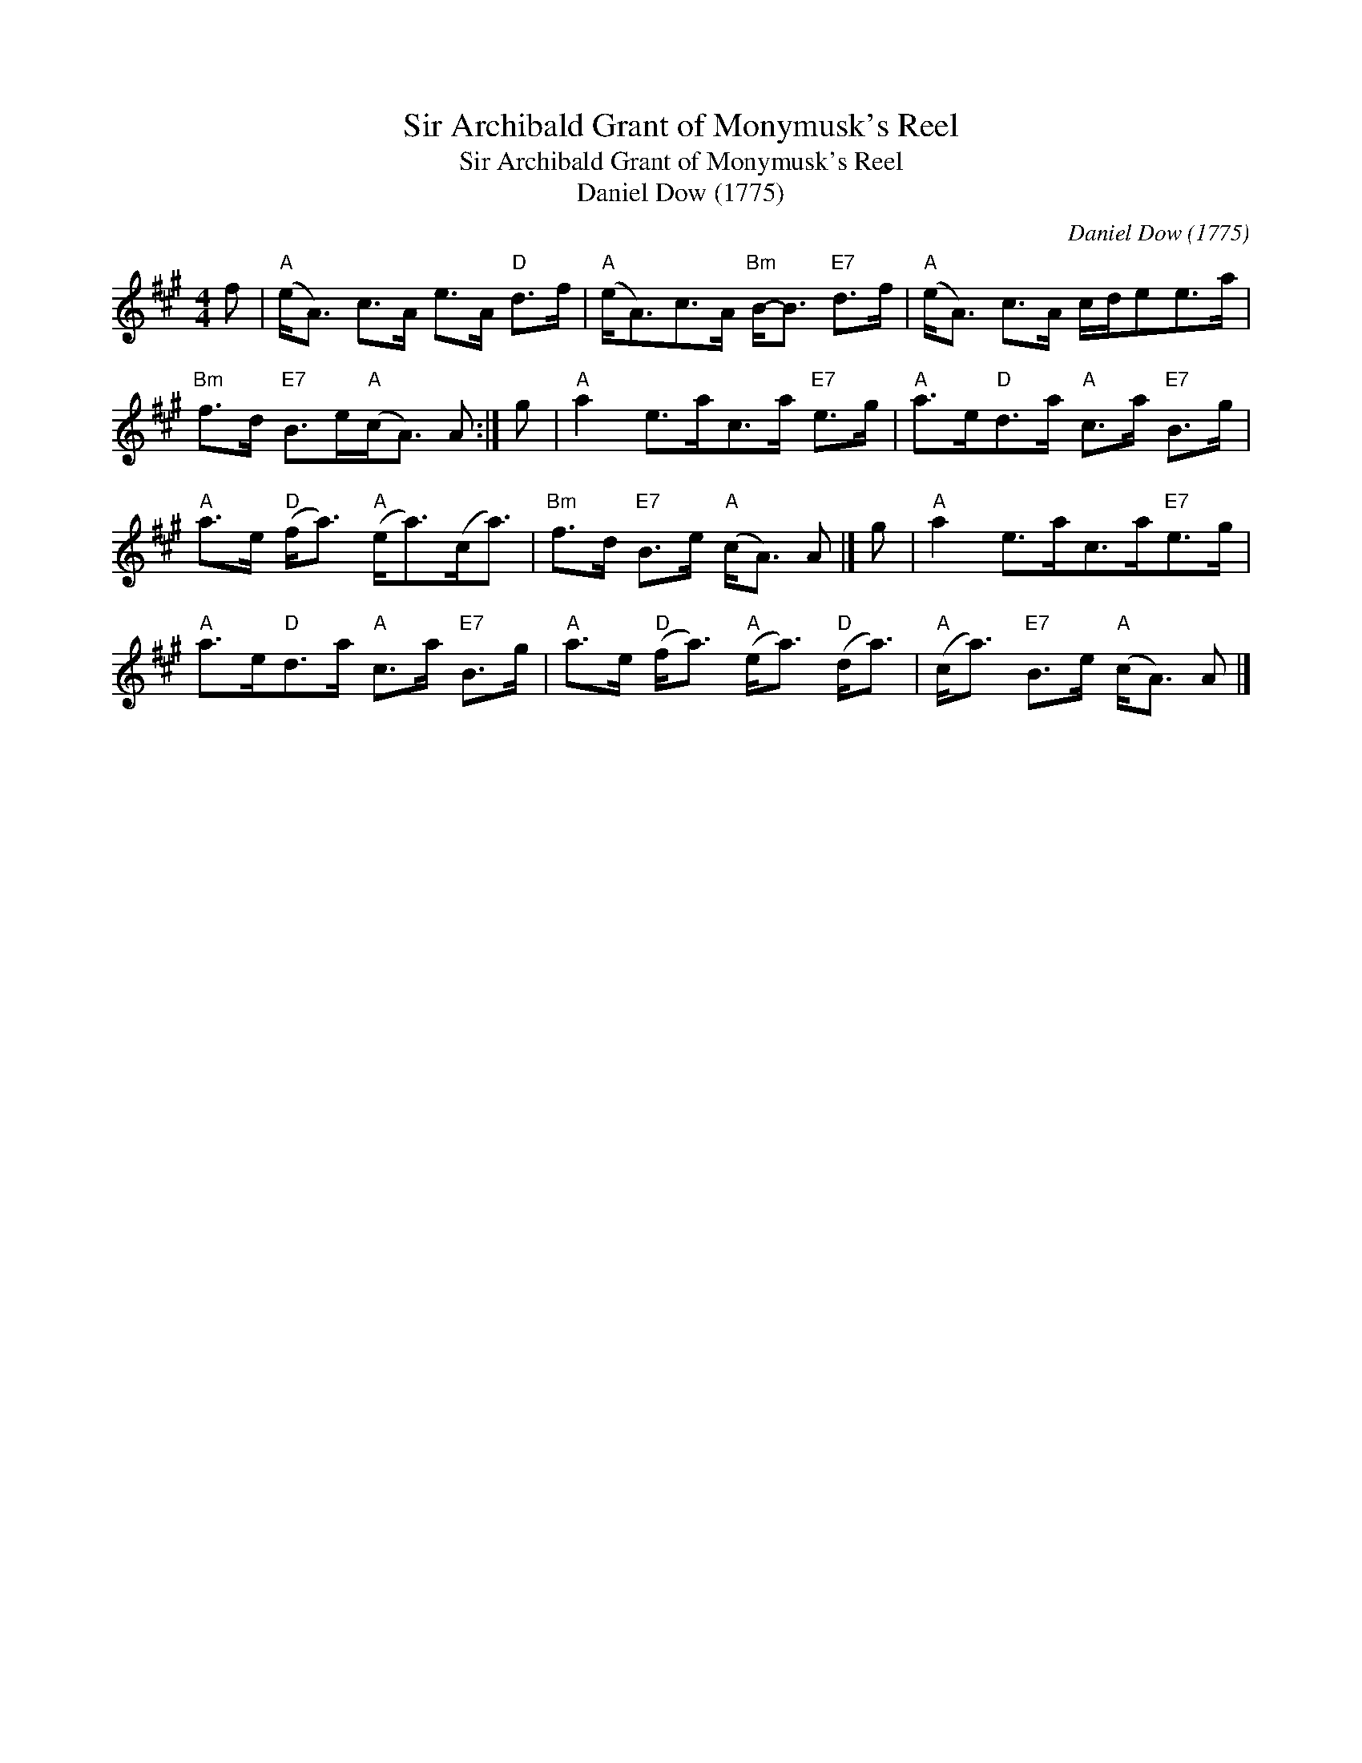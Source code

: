 X:1
T:Sir Archibald Grant of Monymusk's Reel
T:Sir Archibald Grant of Monymusk's Reel
T:Daniel Dow (1775)
C:Daniel Dow (1775)
L:1/8
M:4/4
K:A
V:1 treble 
V:1
 f |"A" (e<A) c>A e>A"D" d>f |"A" (e<A)c>A"Bm" B-<B"E7" d>f |"A" (e<A) c>A c/d/ee>a | %4
"Bm" f>d"E7" B>e"A"(c<A) A :| g |"A" a2 e>ac>a"E7" e>g |"A" a>e"D"d>a"A" c>a"E7" B>g | %8
"A" a>e"D" (f<a)"A" (e<a)(c<a) |"Bm" f>d"E7" B>e"A" (c<A) A |] g |"A" a2 e>ac>a"E7"e>g | %12
"A" a>e"D"d>a"A" c>a"E7" B>g |"A" a>e"D" (f<a)"A" (e<a)"D" (d<a) |"A" (c<a)"E7" B>e"A" (c<A) A |] %15


